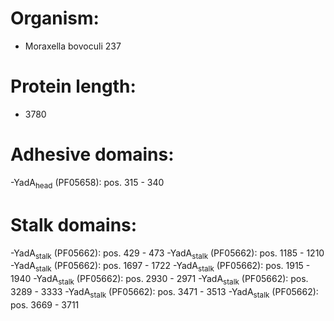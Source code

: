 * Organism:
- Moraxella bovoculi 237
* Protein length:
- 3780
* Adhesive domains:
-YadA_head (PF05658): pos. 315 - 340
* Stalk domains:
-YadA_stalk (PF05662): pos. 429 - 473
-YadA_stalk (PF05662): pos. 1185 - 1210
-YadA_stalk (PF05662): pos. 1697 - 1722
-YadA_stalk (PF05662): pos. 1915 - 1940
-YadA_stalk (PF05662): pos. 2930 - 2971
-YadA_stalk (PF05662): pos. 3289 - 3333
-YadA_stalk (PF05662): pos. 3471 - 3513
-YadA_stalk (PF05662): pos. 3669 - 3711

